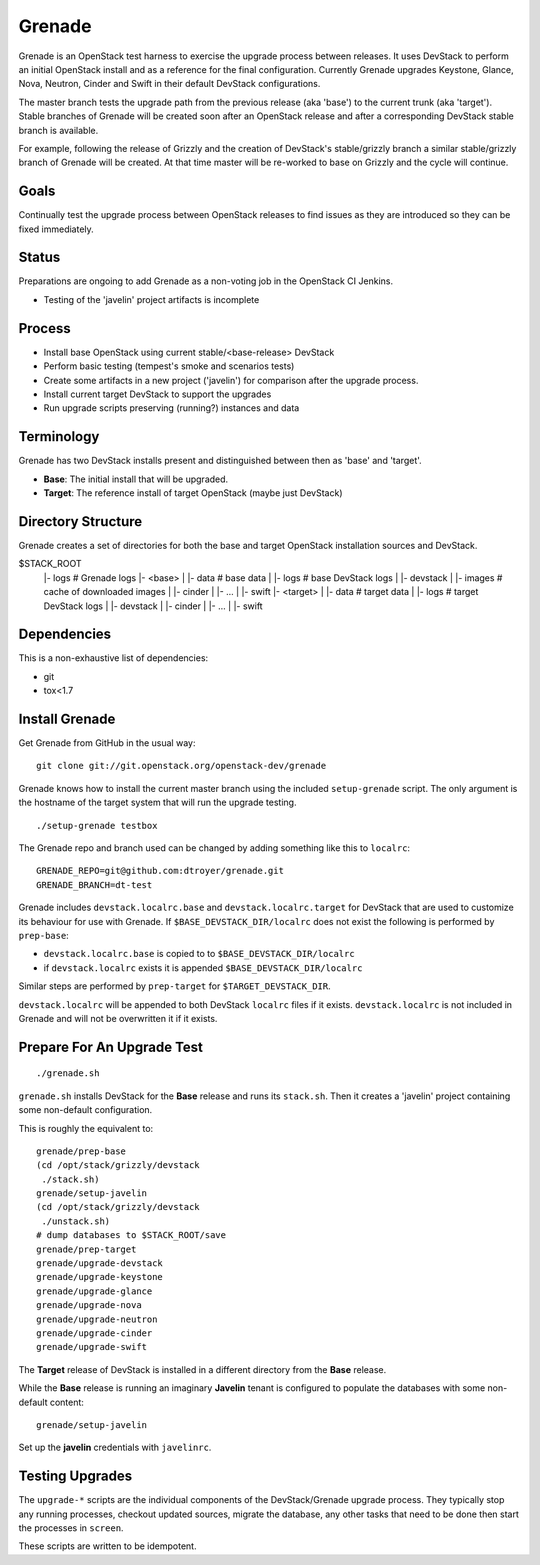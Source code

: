 Grenade
=======

Grenade is an OpenStack test harness to exercise the upgrade process
between releases.  It uses DevStack to perform an initial OpenStack
install and as a reference for the final configuration.  Currently
Grenade upgrades Keystone, Glance, Nova, Neutron, Cinder and Swift in
their default DevStack configurations.

The master branch tests the upgrade path from the previous release
(aka 'base') to the current trunk (aka 'target').  Stable branches
of Grenade will be created soon after an OpenStack release and after
a corresponding DevStack stable branch is available.

For example, following the release of Grizzly and the creation of
DevStack's stable/grizzly branch a similar stable/grizzly branch
of Grenade will be created.  At that time master will be re-worked
to base on Grizzly and the cycle will continue.


Goals
-----

Continually test the upgrade process between OpenStack releases to
find issues as they are introduced so they can be fixed immediately.


Status
------

Preparations are ongoing to add Grenade as a non-voting job in the
OpenStack CI Jenkins.

* Testing of the 'javelin' project artifacts is incomplete

Process
-------

* Install base OpenStack using current stable/<base-release> DevStack
* Perform basic testing (tempest's smoke and scenarios tests)
* Create some artifacts in a new project ('javelin') for comparison
  after the upgrade process.
* Install current target DevStack to support the upgrades
* Run upgrade scripts preserving (running?) instances and data


Terminology
-----------

Grenade has two DevStack installs present and distinguished between then
as 'base' and 'target'.

* **Base**: The initial install that will be upgraded.
* **Target**: The reference install of target OpenStack (maybe just DevStack)


Directory Structure
-------------------

Grenade creates a set of directories for both the base and target
OpenStack installation sources and DevStack.

$STACK_ROOT
 |- logs                # Grenade logs
 |- <base>
 |   |- data            # base data
 |   |- logs            # base DevStack logs
 |   |- devstack
 |   |- images          # cache of downloaded images
 |   |- cinder
 |   |- ...
 |   |- swift
 |- <target>
 |   |- data            # target data
 |   |- logs            # target DevStack logs
 |   |- devstack
 |   |- cinder
 |   |- ...
 |   |- swift

Dependencies
------------

This is a non-exhaustive list of dependencies:

* git
* tox<1.7

Install Grenade
---------------

Get Grenade from GitHub in the usual way::

    git clone git://git.openstack.org/openstack-dev/grenade

Grenade knows how to install the current master branch using the included
``setup-grenade`` script.  The only argument is the hostname of the target
system that will run the upgrade testing.

::

    ./setup-grenade testbox

The Grenade repo and branch used can be changed by adding something like
this to ``localrc``::

    GRENADE_REPO=git@github.com:dtroyer/grenade.git
    GRENADE_BRANCH=dt-test

Grenade includes ``devstack.localrc.base`` and ``devstack.localrc.target``
for DevStack that are used to customize its behaviour for use with Grenade.
If ``$BASE_DEVSTACK_DIR/localrc`` does not exist the following is
performed by ``prep-base``:

* ``devstack.localrc.base`` is copied to to ``$BASE_DEVSTACK_DIR/localrc``
* if ``devstack.localrc`` exists it is appended ``$BASE_DEVSTACK_DIR/localrc``

Similar steps are performed by ``prep-target`` for ``$TARGET_DEVSTACK_DIR``.

``devstack.localrc`` will be appended to both DevStack ``localrc`` files if it
exists.  ``devstack.localrc`` is not included in Grenade and will not be
overwritten it if it exists.


Prepare For An Upgrade Test
---------------------------

::

    ./grenade.sh

``grenade.sh`` installs DevStack for the **Base** release and
runs its ``stack.sh``.  Then it creates a 'javelin' project containing
some non-default configuration.

This is roughly the equivalent to::

    grenade/prep-base
    (cd /opt/stack/grizzly/devstack
     ./stack.sh)
    grenade/setup-javelin
    (cd /opt/stack/grizzly/devstack
     ./unstack.sh)
    # dump databases to $STACK_ROOT/save
    grenade/prep-target
    grenade/upgrade-devstack
    grenade/upgrade-keystone
    grenade/upgrade-glance
    grenade/upgrade-nova
    grenade/upgrade-neutron
    grenade/upgrade-cinder
    grenade/upgrade-swift

The **Target** release of DevStack is installed in a different
directory from the **Base** release.

While the **Base** release is running an imaginary **Javelin** tenant
is configured to populate the databases with some non-default content::

    grenade/setup-javelin

Set up the **javelin** credentials with ``javelinrc``.


Testing Upgrades
----------------

The ``upgrade-*`` scripts are the individual components of the
DevStack/Grenade upgrade process.  They typically stop any running
processes, checkout updated sources, migrate the database, any other
tasks that need to be done then start the processes in ``screen``.

These scripts are written to be idempotent.
